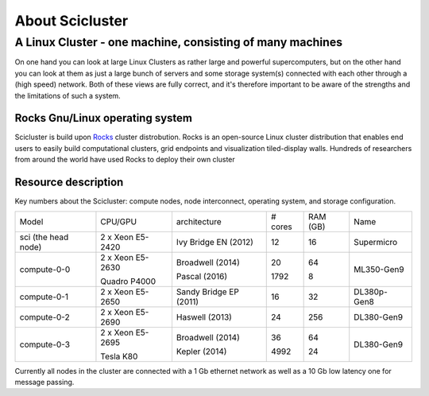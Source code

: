.. _about_scicluster:

================
About Scicluster
================

 
.. _linux-cluster:


A Linux Cluster - one machine, consisting of many machines
----------------------------------------------------------

On one hand you can look at large Linux Clusters as rather large and powerful supercomputers,
but on the other hand you can look at them as just a large bunch of servers and some storage system(s)
connected with each other through a (high speed) network.
Both of these views are fully correct, and it's therefore important to be aware of the strengths and the limitations of such a system.



Rocks Gnu/Linux operating system
================================


Scicluster is build upon `Rocks <http://www.rocksclusters.org/>`_ cluster distrobution.
Rocks is an open-source Linux cluster distribution that enables end users to easily build computational clusters,
grid endpoints and visualization tiled-display walls.
Hundreds of researchers from around the world have used Rocks to deploy their own cluster

Resource description
====================

Key numbers about the Scicluster: compute nodes, node interconnect,
operating system, and storage configuration.



+---------------------+------------------+------------------------+----------+----------+-------------+
| Model               | CPU/GPU          | architecture           | # cores  | RAM (GB) | Name        |
+---------------------+------------------+------------------------+----------+----------+-------------+
| sci (the head node) | 2 x Xeon E5-2420 | Ivy Bridge EN (2012)   | 12       | 16       | Supermicro  |
+---------------------+------------------+------------------------+----------+----------+-------------+
|                     | 2 x Xeon E5-2630 | Broadwell (2014)       | 20       | 64       |             |
+ compute-0-0         +                  +                        +          +          + ML350-Gen9  +
|                     | Quadro P4000     | Pascal (2016)          | 1792     | 8        |             |
+---------------------+------------------+------------------------+----------+----------+-------------+
| compute-0-1         | 2 x Xeon E5-2650 | Sandy Bridge EP (2011) | 16       | 32       | DL380p-Gen8 |
+---------------------+------------------+------------------------+----------+----------+-------------+
| compute-0-2         | 2 x Xeon E5-2690 | Haswell (2013)         | 24       | 256      | DL380-Gen9  |
+---------------------+------------------+------------------------+----------+----------+-------------+
|                     | 2 x Xeon E5-2695 | Broadwell (2014)       | 36       | 64       |             |
+ compute-0-3         +                  +                        +          +          + DL380-Gen9  +
|                     | Tesla K80        | Kepler (2014)          | 4992     | 24       |             |
+---------------------+------------------+------------------------+----------+----------+-------------+


Currently all nodes in the cluster are connected with a 1 Gb ethernet network as well as a 10 Gb low latency one for message passing.
